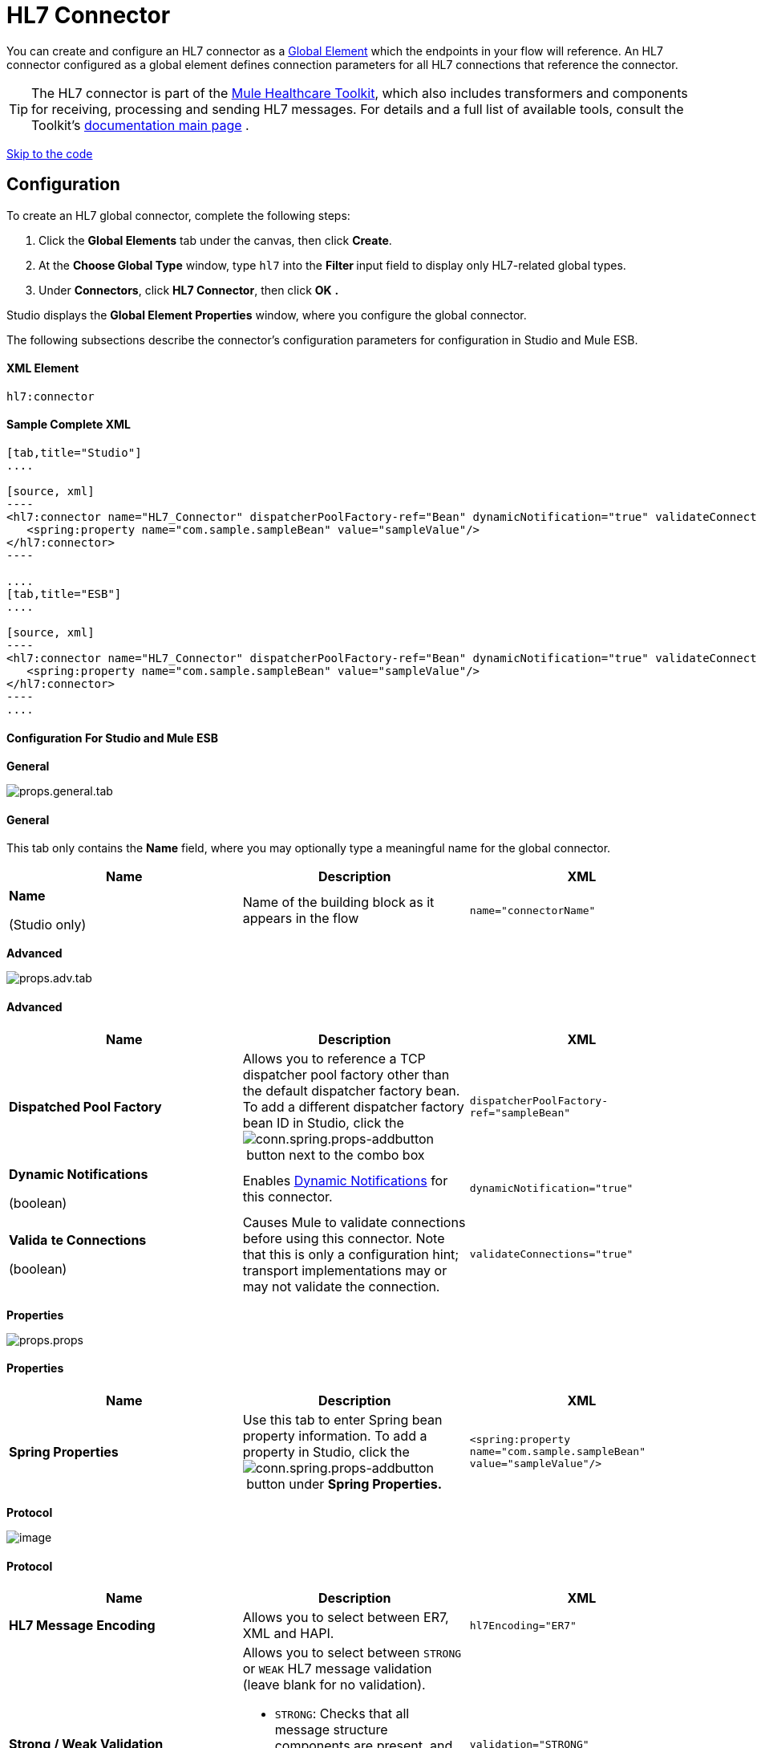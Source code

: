 = HL7 Connector

You can create and configure an HL7 connector as a link:/docs/display/34X/Understand+Global+Mule+Elements[Global Element] which the endpoints in your flow will reference. An HL7 connector configured as a global element defines connection parameters for all HL7 connections that reference the connector.

[TIP]
The HL7 connector is part of the link:/docs/display/34X/Mule+Healthcare+Toolkit[Mule Healthcare Toolkit], which also includes transformers and components for receiving, processing and sending HL7 messages. For details and a full list of available tools, consult the Toolkit's link:/docs/display/34X/Mule+Healthcare+Toolkit[documentation main page] .

link:#HL7Connector-ConfigurationForStudioandMuleESB[Skip to the code]

== Configuration

To create an HL7 global connector, complete the following steps:

. Click the *Global Elements* tab under the canvas, then click *Create*.
. At the *Choose Global Type* window, type `hl7` into the **Filter **input field to display only HL7-related global types.
. Under *Connectors*, click *HL7 Connector*, then click *OK* **.** 

Studio displays the *Global Element Properties* window, where you configure the global connector.

The following subsections describe the connector's configuration parameters for configuration in Studio and Mule ESB.

==== XML Element

[source]
----
hl7:connector
----

==== Sample Complete XML

[tabs]
------
[tab,title="Studio"]
....

[source, xml]
----
<hl7:connector name="HL7_Connector" dispatcherPoolFactory-ref="Bean" dynamicNotification="true" validateConnections="true" hl7Encoding="ER7" sendBufferSize="0" receiveBufferSize="0" receiveBacklog="0" sendTcpNoDelay="true" reuseAddress="true" keepSendSocketOpen="true" keepAlive="true" clientSoTimeout="10000" serverSoTimeout="10000" socketSoLinger="0" validation="STRONG" doc:name="HL7 Connector">     
   <spring:property name="com.sample.sampleBean" value="sampleValue"/>
</hl7:connector>
----

....
[tab,title="ESB"]
....

[source, xml]
----
<hl7:connector name="HL7_Connector" dispatcherPoolFactory-ref="Bean" dynamicNotification="true" validateConnections="true" hl7Encoding="ER7" sendBufferSize="0" receiveBufferSize="0" receiveBacklog="0" sendTcpNoDelay="true" reuseAddress="true" keepSendSocketOpen="true" keepAlive="true" clientSoTimeout="10000" serverSoTimeout="10000" socketSoLinger="0" validation="STRONG">    
   <spring:property name="com.sample.sampleBean" value="sampleValue"/>
</hl7:connector>
----
....
------

==== Configuration For Studio and Mule ESB

//[tabs]
//------
//[tab,title="STUDIO Visual Editor"]
//....

*General*

[collapsed content]

image:props.general.tab.png[props.general.tab]

==== General

This tab only contains the *Name* field, where you may optionally type a meaningful name for the global connector.

[width="100%",cols="34%,33%,33%",options="header",]
|===
|Name |Description |XML
a|
*Name*

(Studio only)

 |Name of the building block as it appears in the flow a|`name="connectorName"`
|===

*Advanced*

[collapsed content]

image:props.adv.tab.png[props.adv.tab]

==== Advanced

[width="100%",cols="34%,33%,33%",options="header",]
|===
|Name |Description |XML
|*Dispatched Pool Factory* |Allows you to reference a TCP dispatcher pool factory other than the default dispatcher factory bean. To add a different dispatcher factory bean ID in Studio, click the image:conn.spring.props-addbutton.png[conn.spring.props-addbutton] button next to the combo box a|`dispatcherPoolFactory-ref="sampleBean"`
a|*Dynamic Notifications*

(boolean)
|Enables link:/docs/display/34X/Mule+Server+Notifications[Dynamic Notifications] for this connector. a|`dynamicNotification="true"`
a|*Valida* *te Connections*

(boolean)

 |Causes Mule to validate connections before using this connector. Note that this is only a configuration hint; transport implementations may or may not validate the connection. a|`validateConnections="true"`
|===

*Properties*

[collapsed content]

image:props.props.png[props.props]

==== Properties

[width="100%",cols="34%,33%,33%",options="header",]
|===
|Name |Description |XML
|*Spring Properties* |Use this tab to enter Spring bean property information. To add a property in Studio, click the image:conn.spring.props-addbutton.png[conn.spring.props-addbutton] button under **Spring Properties.** a|`<spring:property name="com.sample.sampleBean" value="sampleValue"/>`
|===

*Protocol*

image:http://www.mulesoft.org/documentation/download/attachments/91521280/props.protocol.png?version=1&modificationDate=1363720396641[image]

==== Protocol

[width="100%",cols="34%,33%,33%",options="header",]
|=======
|Name |Description |XML
|*HL7 Message Encoding* |Allows you to select between ER7, XML and HAPI. a|`hl7Encoding="ER7"`
|*Strong / Weak Validation* a|
Allows you to select between `STRONG` or `WEAK` HL7 message validation (leave blank for no validation).

* `STRONG`: Checks that all message structure components are present, and that the message is well-formed
* `WEAK`: Only checks that the message is well-formed
a|`validation="STRONG"`
|*Send Buffer Size* |Buffer size in bytes for sending data. a|`sendBufferSize="0"`
|*Receive Buffer Size* |Buffer size in bytes for receiving data. a|`receiveBufferSize="0"`
|*Receive Backlog* |Maximum queue size for incoming connections. a|`receiveBacklog="0"`
a|*Send TCP No Delay*

(boolean)
|Do not collect data before transmitting; send data immediately. a|`sendTcpNoDelay="true"`
a|*Reuse Address*

(boolean)
|Enable `SO_REUSEADDRESS` on server sockets. This helps reduce `Address already in use` errors when a socket is reused. Default value: `true` a|`reuseAddress="true"`
a|*Keep Send Socket Open*

(boolean)
|Do not close a socket after sending a message. a|`keepSendSocketOpen="true"`
a|*Keep Alive*

(boolean)
|Enable `SO_KEEPALIVE` on open sockets. This causes a probe packet to be sent on an open socket which has not registered activity for a long period of time, in order to check whether the remote peer is up. a|`keepAlive="true"`
|*Client SO_TIMEOUT* |Set the `SO_TIMEOUT` value for client sockets (in milliseconds). This is the timeout for waiting for data. +
A value of `0` means forever. a|`clientSoTimeout="10000"`
|*Server SO_TIMEOUT* |Set the `SO_TIMEOUT` value for server sockets (in milliseconds). This is the timeout for waiting for data. +
A value of `0` means forever. a|`serverSoTimeout="10000"`
|*Socket SO_LINGE* |Set the `SO_LINGER` value for sockets (in milliseconds). This is the value of the delay before closing a socket. If enabled, a call to close the socket before data transmission has finished will block the calling program; the block remains in place until data transmission is finished or until the connection times out. a|`socketSoLinger="0"`
|=======

....
[tab,title="XML Editor"]
....
To access the Studio XML Editor, click the *Configuration XML* tab under the canvas.

For details, see http://www.mulesoft.org/documentation/display/current/Mule+Studio+Essentials#MuleStudioEssentials-XMLEditorTipsandTricks[XML Editor trips and tricks].

The table below describes all configurable parameters for this building block.

[width="100%",cols="34%,33%,33%",options="header",]
|===
|Name |Description |XML
a|
*Name*

(Studio only)
|Name of the building block as it appears in the flow a|`name="connectorName"`
|*Dispatched Pool Factory* |Allows you to reference a TCP dispatcher pool factory other than the default dispatcher factory bean. To add a different dispatcher factory bean ID in Studio, click the image:conn.spring.props-addbutton.png[conn.spring.props-addbutton] button next to the combo box a|`dispatcherPoolFactory-ref="sampleBean"`
a|*Dynamic Notifications*

(boolean)
|Enables link:/docs/display/34X/Mule+Server+Notifications[Dynamic Notifications] for this connector. a|`dynamicNotification="true"`
a|*Valida* *te Connections*

(boolean)
|Causes Mule to validate connections before using this connector. Note that this is only a configuration hint; transport implementations may or may not validate the connection. a|`validateConnections="true"`
|*Spring Properties* |Use this tab to enter Spring bean property information. To add a property in Studio, click the image:conn.spring.props-addbutton.png[conn.spring.props-addbutton] button under **Spring Properties.** a|`<spring:property name="com.sample.sampleBean" value="sampleValue"/>`
|*HL7 Message Encoding* |Allows you to select between ER7, XML and HAPI. a|`hl7Encoding="ER7"`
|*Strong / Weak Validation* a|
Allows you to select between `STRONG` or `WEAK` HL7 message validation (leave blank for no validation).

*  `STRONG`: Checks that all message structure components are present, and that the message is well-formed
* `WEAK`: Only checks that the message is well-formed
a|`validation="STRONG"`
|*Send Buffer Size* |Buffer size in bytes for sending data. a|`sendBufferSize="0"`
|*Receive Buffer Size* |Buffer size in bytes for receiving data. a|`receiveBufferSize="0"`
|*Receive Backlog* |Maximum queue size for incoming connections. a|`receiveBacklog="0"`
a|*Send TCP No Delay*

(boolean)
|Do not collect data before transmitting; send data immediately. a|`sendTcpNoDelay="true"`
a|*Reuse Address*

(boolean)
|Enable `SO_REUSEADDRESS` on server sockets. This helps reduce `Address already in use` errors when a socket is reused. Default value: `true` a|`reuseAddress="true"`
a|*Keep Send Socket Open*

(boolean)
|Do not close a socket after sending a message. a|`keepSendSocketOpen="true"`
a|*Keep Alive*

(boolean)
|Enable `SO_KEEPALIVE` on open sockets. This causes a probe packet to be sent on an open socket which has not registered activity for a long period of time, in order to check whether the remote peer is up. a|`keepAlive="true"`
|*Client SO_TIMEOUT* |Set the `SO_TIMEOUT` value for client sockets (in milliseconds). This is the timeout for waiting for data. +
A value of `0` means forever. a|`clientSoTimeout="10000"`
|*Server SO_TIMEOUT* |Set the `SO_TIMEOUT` value for server sockets (in milliseconds). This is the timeout for waiting for data. +
A value of `0` means forever. a|`serverSoTimeout="10000"`
|*Socket SO_LINGE* |Set the `SO_LINGER` value for sockets (in milliseconds). This is the value of the delay before closing a socket. If enabled, a call to close the socket before data transmission has finished will block the calling program; the block remains in place until data transmission is finished or until the connection times out. a|`socketSoLinger="0"`
|===
....
[tab,title="XML"]
....
===== HL7 Connector Attributes

[width="100%",cols="20%,20%,20%,20%,20%",options="header",]
|====
|Name |Type/Allowed values |Required |Default |Description
|`hl7Encoding` a|
* `ER7`
* `XML`
* `HAPI`
|yes |- |Encoding of the HL7 message when it is received by the endpoint. Can be a string in HL7 pipe-delimited format (ER7) or XML; or a HAPI object.
|`validation` a|
* `WEAK`
* `STRONG`
|yes |`WEAK` |Enable/disable default HAPI HL7 message validation during sending/receiving. `STRONG`: Validation enabled; `WEAK`: validation disabled
|====

The HL7 Connector also accepts all attributes configurable for TCP connectors. See the link:/docs/display/34X/TCP+Transport+Reference[TCP Transport Reference] for details.

===== Namespace and Syntax

[source]
----
http://www.mulesoft.org/schema/mule/hl7
----

===== XML Schema Location

[source]
----
http://www.mulesoft.org/schema/mule/hl7/mule-hl7.xsd
----
....
------
